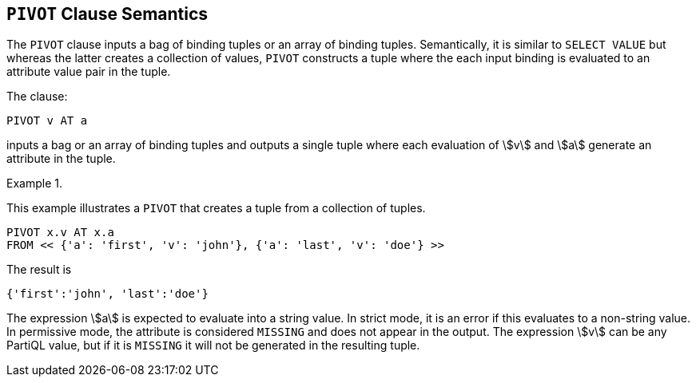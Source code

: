[[sec:pivot_clause]]
== `PIVOT` Clause Semantics

The `PIVOT` clause inputs a bag of binding tuples or an array of
binding tuples.  Semantically, it is similar to `SELECT VALUE` but
whereas the latter creates a collection of values, `PIVOT` constructs
a tuple where the each input binding is evaluated to an attribute
value pair in the tuple.

The clause:


[source%unbreakable, partiql]
----
PIVOT v AT a
----

inputs a bag or an array of binding tuples and outputs a single tuple
where each evaluation of stem:[v] and stem:[a] generate an attribute
in the tuple.



// .{nbsp} generates a `Figure X.` caption with no 'label'
.{nbsp} 
[%unbreakable]
[subs="+normal"]
====
This example illustrates a `PIVOT` that creates a tuple from a
collection of tuples.

[source%unbreakable, partiql]
----
PIVOT x.v AT x.a
FROM << {'a': 'first', 'v': 'john'}, {'a': 'last', 'v': 'doe'} >>
----

The result is

[source%unbreakable, partiql]
----
{'first':'john', 'last':'doe'}
----
====



The expression stem:[a] is expected to evaluate into a string
value. In strict mode, it is an error if this evaluates to a
non-string value. In permissive mode, the attribute is considered
`MISSING` and does not appear in the output. The expression stem:[v]
can be any PartiQL value, but if it is `MISSING` it will not be
generated in the resulting tuple.
